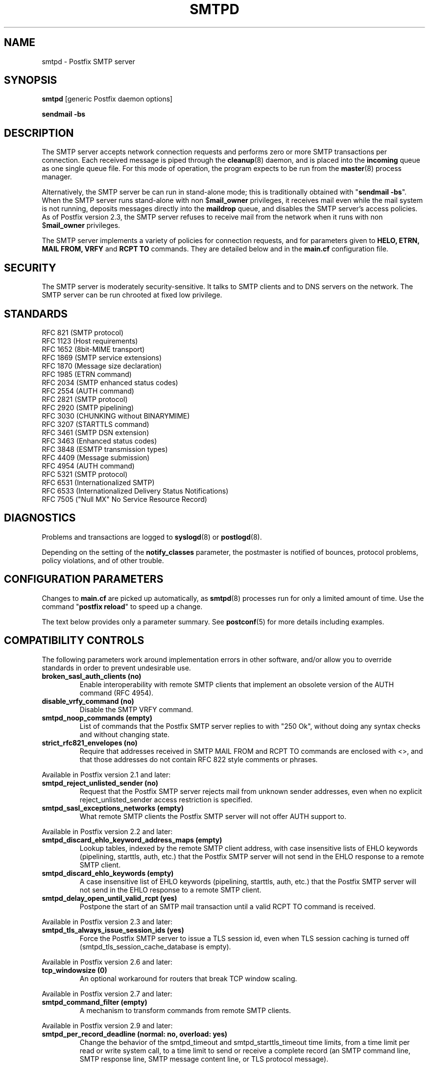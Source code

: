 .TH SMTPD 8 
.ad
.fi
.SH NAME
smtpd
\-
Postfix SMTP server
.SH "SYNOPSIS"
.na
.nf
\fBsmtpd\fR [generic Postfix daemon options]

\fBsendmail \-bs\fR
.SH DESCRIPTION
.ad
.fi
The SMTP server accepts network connection requests
and performs zero or more SMTP transactions per connection.
Each received message is piped through the \fBcleanup\fR(8)
daemon, and is placed into the \fBincoming\fR queue as one
single queue file.  For this mode of operation, the program
expects to be run from the \fBmaster\fR(8) process manager.

Alternatively, the SMTP server be can run in stand\-alone
mode; this is traditionally obtained with "\fBsendmail
\-bs\fR".  When the SMTP server runs stand\-alone with non
$\fBmail_owner\fR privileges, it receives mail even while
the mail system is not running, deposits messages directly
into the \fBmaildrop\fR queue, and disables the SMTP server's
access policies. As of Postfix version 2.3, the SMTP server
refuses to receive mail from the network when it runs with
non $\fBmail_owner\fR privileges.

The SMTP server implements a variety of policies for connection
requests, and for parameters given to \fBHELO, ETRN, MAIL FROM, VRFY\fR
and \fBRCPT TO\fR commands. They are detailed below and in the
\fBmain.cf\fR configuration file.
.SH "SECURITY"
.na
.nf
.ad
.fi
The SMTP server is moderately security\-sensitive. It talks to SMTP
clients and to DNS servers on the network. The SMTP server can be
run chrooted at fixed low privilege.
.SH "STANDARDS"
.na
.nf
RFC 821 (SMTP protocol)
RFC 1123 (Host requirements)
RFC 1652 (8bit\-MIME transport)
RFC 1869 (SMTP service extensions)
RFC 1870 (Message size declaration)
RFC 1985 (ETRN command)
RFC 2034 (SMTP enhanced status codes)
RFC 2554 (AUTH command)
RFC 2821 (SMTP protocol)
RFC 2920 (SMTP pipelining)
RFC 3030 (CHUNKING without BINARYMIME)
RFC 3207 (STARTTLS command)
RFC 3461 (SMTP DSN extension)
RFC 3463 (Enhanced status codes)
RFC 3848 (ESMTP transmission types)
RFC 4409 (Message submission)
RFC 4954 (AUTH command)
RFC 5321 (SMTP protocol)
RFC 6531 (Internationalized SMTP)
RFC 6533 (Internationalized Delivery Status Notifications)
RFC 7505 ("Null MX" No Service Resource Record)
.SH DIAGNOSTICS
.ad
.fi
Problems and transactions are logged to \fBsyslogd\fR(8)
or \fBpostlogd\fR(8).

Depending on the setting of the \fBnotify_classes\fR parameter,
the postmaster is notified of bounces, protocol problems,
policy violations, and of other trouble.
.SH "CONFIGURATION PARAMETERS"
.na
.nf
.ad
.fi
Changes to \fBmain.cf\fR are picked up automatically, as \fBsmtpd\fR(8)
processes run for only a limited amount of time. Use the command
"\fBpostfix reload\fR" to speed up a change.

The text below provides only a parameter summary. See
\fBpostconf\fR(5) for more details including examples.
.SH "COMPATIBILITY CONTROLS"
.na
.nf
.ad
.fi
The following parameters work around implementation errors in other
software, and/or allow you to override standards in order to prevent
undesirable use.
.ad
.fi
.IP "\fBbroken_sasl_auth_clients (no)\fR"
Enable interoperability with remote SMTP clients that implement an obsolete
version of the AUTH command (RFC 4954).
.IP "\fBdisable_vrfy_command (no)\fR"
Disable the SMTP VRFY command.
.IP "\fBsmtpd_noop_commands (empty)\fR"
List of commands that the Postfix SMTP server replies to with "250
Ok", without doing any syntax checks and without changing state.
.IP "\fBstrict_rfc821_envelopes (no)\fR"
Require that addresses received in SMTP MAIL FROM and RCPT TO
commands are enclosed with <>, and that those addresses do
not contain RFC 822 style comments or phrases.
.PP
Available in Postfix version 2.1 and later:
.IP "\fBsmtpd_reject_unlisted_sender (no)\fR"
Request that the Postfix SMTP server rejects mail from unknown
sender addresses, even when no explicit reject_unlisted_sender
access restriction is specified.
.IP "\fBsmtpd_sasl_exceptions_networks (empty)\fR"
What remote SMTP clients the Postfix SMTP server will not offer
AUTH support to.
.PP
Available in Postfix version 2.2 and later:
.IP "\fBsmtpd_discard_ehlo_keyword_address_maps (empty)\fR"
Lookup tables, indexed by the remote SMTP client address, with
case insensitive lists of EHLO keywords (pipelining, starttls, auth,
etc.) that the Postfix SMTP server will not send in the EHLO response
to a
remote SMTP client.
.IP "\fBsmtpd_discard_ehlo_keywords (empty)\fR"
A case insensitive list of EHLO keywords (pipelining, starttls,
auth, etc.) that the Postfix SMTP server will not send in the EHLO
response
to a remote SMTP client.
.IP "\fBsmtpd_delay_open_until_valid_rcpt (yes)\fR"
Postpone the start of an SMTP mail transaction until a valid
RCPT TO command is received.
.PP
Available in Postfix version 2.3 and later:
.IP "\fBsmtpd_tls_always_issue_session_ids (yes)\fR"
Force the Postfix SMTP server to issue a TLS session id, even
when TLS session caching is turned off (smtpd_tls_session_cache_database
is empty).
.PP
Available in Postfix version 2.6 and later:
.IP "\fBtcp_windowsize (0)\fR"
An optional workaround for routers that break TCP window scaling.
.PP
Available in Postfix version 2.7 and later:
.IP "\fBsmtpd_command_filter (empty)\fR"
A mechanism to transform commands from remote SMTP clients.
.PP
Available in Postfix version 2.9 and later:
.IP "\fBsmtpd_per_record_deadline (normal: no, overload: yes)\fR"
Change the behavior of the smtpd_timeout and smtpd_starttls_timeout
time limits, from a
time limit per read or write system call, to a time limit to send
or receive a complete record (an SMTP command line, SMTP response
line, SMTP message content line, or TLS protocol message).
.PP
Available in Postfix version 3.0 and later:
.IP "\fBsmtpd_dns_reply_filter (empty)\fR"
Optional filter for Postfix SMTP server DNS lookup results.
.SH "ADDRESS REWRITING CONTROLS"
.na
.nf
.ad
.fi
See the ADDRESS_REWRITING_README document for a detailed
discussion of Postfix address rewriting.
.IP "\fBreceive_override_options (empty)\fR"
Enable or disable recipient validation, built\-in content
filtering, or address mapping.
.PP
Available in Postfix version 2.2 and later:
.IP "\fBlocal_header_rewrite_clients (permit_inet_interfaces)\fR"
Rewrite message header addresses in mail from these clients and
update incomplete addresses with the domain name in $myorigin or
$mydomain; either don't rewrite message headers from other clients
at all, or rewrite message headers and update incomplete addresses
with the domain specified in the remote_header_rewrite_domain
parameter.
.SH "BEFORE-SMTPD PROXY AGENT"
.na
.nf
.ad
.fi
Available in Postfix version 2.10 and later:
.IP "\fBsmtpd_upstream_proxy_protocol (empty)\fR"
The name of the proxy protocol used by an optional before\-smtpd
proxy agent.
.IP "\fBsmtpd_upstream_proxy_timeout (5s)\fR"
The time limit for the proxy protocol specified with the
smtpd_upstream_proxy_protocol parameter.
.SH "AFTER QUEUE EXTERNAL CONTENT INSPECTION CONTROLS"
.na
.nf
.ad
.fi
As of version 1.0, Postfix can be configured to send new mail to
an external content filter AFTER the mail is queued. This content
filter is expected to inject mail back into a (Postfix or other)
MTA for further delivery. See the FILTER_README document for details.
.IP "\fBcontent_filter (empty)\fR"
After the message is queued, send the entire message to the
specified \fItransport:destination\fR.
.SH "BEFORE QUEUE EXTERNAL CONTENT INSPECTION CONTROLS"
.na
.nf
.ad
.fi
As of version 2.1, the Postfix SMTP server can be configured
to send incoming mail to a real\-time SMTP\-based content filter
BEFORE mail is queued.  This content filter is expected to inject
mail back into Postfix.  See the SMTPD_PROXY_README document for
details on how to configure and operate this feature.
.IP "\fBsmtpd_proxy_filter (empty)\fR"
The hostname and TCP port of the mail filtering proxy server.
.IP "\fBsmtpd_proxy_ehlo ($myhostname)\fR"
How the Postfix SMTP server announces itself to the proxy filter.
.IP "\fBsmtpd_proxy_options (empty)\fR"
List of options that control how the Postfix SMTP server
communicates with a before\-queue content filter.
.IP "\fBsmtpd_proxy_timeout (100s)\fR"
The time limit for connecting to a proxy filter and for sending or
receiving information.
.SH "BEFORE QUEUE MILTER CONTROLS"
.na
.nf
.ad
.fi
As of version 2.3, Postfix supports the Sendmail version 8
Milter (mail filter) protocol. These content filters run
outside Postfix. They can inspect the SMTP command stream
and the message content, and can request modifications before
mail is queued. For details see the MILTER_README document.
.IP "\fBsmtpd_milters (empty)\fR"
A list of Milter (mail filter) applications for new mail that
arrives via the Postfix \fBsmtpd\fR(8) server.
.IP "\fBmilter_protocol (6)\fR"
The mail filter protocol version and optional protocol extensions
for communication with a Milter application; prior to Postfix 2.6
the default protocol is 2.
.IP "\fBmilter_default_action (tempfail)\fR"
The default action when a Milter (mail filter) application is
unavailable or mis\-configured.
.IP "\fBmilter_macro_daemon_name ($myhostname)\fR"
The {daemon_name} macro value for Milter (mail filter) applications.
.IP "\fBmilter_macro_v ($mail_name $mail_version)\fR"
The {v} macro value for Milter (mail filter) applications.
.IP "\fBmilter_connect_timeout (30s)\fR"
The time limit for connecting to a Milter (mail filter)
application, and for negotiating protocol options.
.IP "\fBmilter_command_timeout (30s)\fR"
The time limit for sending an SMTP command to a Milter (mail
filter) application, and for receiving the response.
.IP "\fBmilter_content_timeout (300s)\fR"
The time limit for sending message content to a Milter (mail
filter) application, and for receiving the response.
.IP "\fBmilter_connect_macros (see 'postconf -d' output)\fR"
The macros that are sent to Milter (mail filter) applications
after completion of an SMTP connection.
.IP "\fBmilter_helo_macros (see 'postconf -d' output)\fR"
The macros that are sent to Milter (mail filter) applications
after the SMTP HELO or EHLO command.
.IP "\fBmilter_mail_macros (see 'postconf -d' output)\fR"
The macros that are sent to Milter (mail filter) applications
after the SMTP MAIL FROM command.
.IP "\fBmilter_rcpt_macros (see 'postconf -d' output)\fR"
The macros that are sent to Milter (mail filter) applications
after the SMTP RCPT TO command.
.IP "\fBmilter_data_macros (see 'postconf -d' output)\fR"
The macros that are sent to version 4 or higher Milter (mail
filter) applications after the SMTP DATA command.
.IP "\fBmilter_unknown_command_macros (see 'postconf -d' output)\fR"
The macros that are sent to version 3 or higher Milter (mail
filter) applications after an unknown SMTP command.
.IP "\fBmilter_end_of_header_macros (see 'postconf -d' output)\fR"
The macros that are sent to Milter (mail filter) applications
after the end of the message header.
.IP "\fBmilter_end_of_data_macros (see 'postconf -d' output)\fR"
The macros that are sent to Milter (mail filter) applications
after the message end\-of\-data.
.PP
Available in Postfix version 3.1 and later:
.IP "\fBmilter_macro_defaults (empty)\fR"
Optional list of \fIname=value\fR pairs that specify default
values for arbitrary macros that Postfix may send to Milter
applications.
.PP
Available in Postfix version 3.2 and later:
.IP "\fBsmtpd_milter_maps (empty)\fR"
Lookup tables with Milter settings per remote SMTP client IP
address.
.SH "GENERAL CONTENT INSPECTION CONTROLS"
.na
.nf
.ad
.fi
The following parameters are applicable for both built\-in
and external content filters.
.PP
Available in Postfix version 2.1 and later:
.IP "\fBreceive_override_options (empty)\fR"
Enable or disable recipient validation, built\-in content
filtering, or address mapping.
.SH "EXTERNAL CONTENT INSPECTION CONTROLS"
.na
.nf
.ad
.fi
The following parameters are applicable for both before\-queue
and after\-queue content filtering.
.PP
Available in Postfix version 2.1 and later:
.IP "\fBsmtpd_authorized_xforward_hosts (empty)\fR"
What remote SMTP clients are allowed to use the XFORWARD feature.
.SH "SASL AUTHENTICATION CONTROLS"
.na
.nf
.ad
.fi
Postfix SASL support (RFC 4954) can be used to authenticate remote
SMTP clients to the Postfix SMTP server, and to authenticate the
Postfix SMTP client to a remote SMTP server.
See the SASL_README document for details.
.IP "\fBbroken_sasl_auth_clients (no)\fR"
Enable interoperability with remote SMTP clients that implement an obsolete
version of the AUTH command (RFC 4954).
.IP "\fBsmtpd_sasl_auth_enable (no)\fR"
Enable SASL authentication in the Postfix SMTP server.
.IP "\fBsmtpd_sasl_local_domain (empty)\fR"
The name of the Postfix SMTP server's local SASL authentication
realm.
.IP "\fBsmtpd_sasl_security_options (noanonymous)\fR"
Postfix SMTP server SASL security options; as of Postfix 2.3
the list of available
features depends on the SASL server implementation that is selected
with \fBsmtpd_sasl_type\fR.
.IP "\fBsmtpd_sender_login_maps (empty)\fR"
Optional lookup table with the SASL login names that own the sender
(MAIL FROM) addresses.
.PP
Available in Postfix version 2.1 and later:
.IP "\fBsmtpd_sasl_exceptions_networks (empty)\fR"
What remote SMTP clients the Postfix SMTP server will not offer
AUTH support to.
.PP
Available in Postfix version 2.1 and 2.2:
.IP "\fBsmtpd_sasl_application_name (smtpd)\fR"
The application name that the Postfix SMTP server uses for SASL
server initialization.
.PP
Available in Postfix version 2.3 and later:
.IP "\fBsmtpd_sasl_authenticated_header (no)\fR"
Report the SASL authenticated user name in the \fBsmtpd\fR(8) Received
message header.
.IP "\fBsmtpd_sasl_path (smtpd)\fR"
Implementation\-specific information that the Postfix SMTP server
passes through to
the SASL plug\-in implementation that is selected with
\fBsmtpd_sasl_type\fR.
.IP "\fBsmtpd_sasl_type (cyrus)\fR"
The SASL plug\-in type that the Postfix SMTP server should use
for authentication.
.PP
Available in Postfix version 2.5 and later:
.IP "\fBcyrus_sasl_config_path (empty)\fR"
Search path for Cyrus SASL application configuration files,
currently used only to locate the $smtpd_sasl_path.conf file.
.PP
Available in Postfix version 2.11 and later:
.IP "\fBsmtpd_sasl_service (smtp)\fR"
The service name that is passed to the SASL plug\-in that is
selected with \fBsmtpd_sasl_type\fR and \fBsmtpd_sasl_path\fR.
.PP
Available in Postfix version 3.4 and later:
.IP "\fBsmtpd_sasl_response_limit (12288)\fR"
The maximum length of a SASL client's response to a server challenge.
.SH "STARTTLS SUPPORT CONTROLS"
.na
.nf
.ad
.fi
Detailed information about STARTTLS configuration may be
found in the TLS_README document.
.IP "\fBsmtpd_tls_security_level (empty)\fR"
The SMTP TLS security level for the Postfix SMTP server; when
a non\-empty value is specified, this overrides the obsolete parameters
smtpd_use_tls and smtpd_enforce_tls.
.IP "\fBsmtpd_sasl_tls_security_options ($smtpd_sasl_security_options)\fR"
The SASL authentication security options that the Postfix SMTP
server uses for TLS encrypted SMTP sessions.
.IP "\fBsmtpd_starttls_timeout (see 'postconf -d' output)\fR"
The time limit for Postfix SMTP server write and read operations
during TLS startup and shutdown handshake procedures.
.IP "\fBsmtpd_tls_CAfile (empty)\fR"
A file containing (PEM format) CA certificates of root CAs trusted
to sign either remote SMTP client certificates or intermediate CA
certificates.
.IP "\fBsmtpd_tls_CApath (empty)\fR"
A directory containing (PEM format) CA certificates of root CAs
trusted to sign either remote SMTP client certificates or intermediate CA
certificates.
.IP "\fBsmtpd_tls_always_issue_session_ids (yes)\fR"
Force the Postfix SMTP server to issue a TLS session id, even
when TLS session caching is turned off (smtpd_tls_session_cache_database
is empty).
.IP "\fBsmtpd_tls_ask_ccert (no)\fR"
Ask a remote SMTP client for a client certificate.
.IP "\fBsmtpd_tls_auth_only (no)\fR"
When TLS encryption is optional in the Postfix SMTP server, do
not announce or accept SASL authentication over unencrypted
connections.
.IP "\fBsmtpd_tls_ccert_verifydepth (9)\fR"
The verification depth for remote SMTP client certificates.
.IP "\fBsmtpd_tls_cert_file (empty)\fR"
File with the Postfix SMTP server RSA certificate in PEM format.
.IP "\fBsmtpd_tls_exclude_ciphers (empty)\fR"
List of ciphers or cipher types to exclude from the SMTP server
cipher list at all TLS security levels.
.IP "\fBsmtpd_tls_dcert_file (empty)\fR"
File with the Postfix SMTP server DSA certificate in PEM format.
.IP "\fBsmtpd_tls_dh1024_param_file (empty)\fR"
File with DH parameters that the Postfix SMTP server should
use with non\-export EDH ciphers.
.IP "\fBsmtpd_tls_dh512_param_file (empty)\fR"
File with DH parameters that the Postfix SMTP server should
use with export\-grade EDH ciphers.
.IP "\fBsmtpd_tls_dkey_file ($smtpd_tls_dcert_file)\fR"
File with the Postfix SMTP server DSA private key in PEM format.
.IP "\fBsmtpd_tls_key_file ($smtpd_tls_cert_file)\fR"
File with the Postfix SMTP server RSA private key in PEM format.
.IP "\fBsmtpd_tls_loglevel (0)\fR"
Enable additional Postfix SMTP server logging of TLS activity.
.IP "\fBsmtpd_tls_mandatory_ciphers (medium)\fR"
The minimum TLS cipher grade that the Postfix SMTP server will
use with mandatory TLS encryption.
.IP "\fBsmtpd_tls_mandatory_exclude_ciphers (empty)\fR"
Additional list of ciphers or cipher types to exclude from the
Postfix SMTP server cipher list at mandatory TLS security levels.
.IP "\fBsmtpd_tls_mandatory_protocols (!SSLv2, !SSLv3)\fR"
The SSL/TLS protocols accepted by the Postfix SMTP server with
mandatory TLS encryption.
.IP "\fBsmtpd_tls_received_header (no)\fR"
Request that the Postfix SMTP server produces Received:  message
headers that include information about the protocol and cipher used,
as well as the remote SMTP client CommonName and client certificate issuer
CommonName.
.IP "\fBsmtpd_tls_req_ccert (no)\fR"
With mandatory TLS encryption, require a trusted remote SMTP client
certificate in order to allow TLS connections to proceed.
.IP "\fBsmtpd_tls_wrappermode (no)\fR"
Run the Postfix SMTP server in the non\-standard "wrapper" mode,
instead of using the STARTTLS command.
.IP "\fBtls_daemon_random_bytes (32)\fR"
The number of pseudo\-random bytes that an \fBsmtp\fR(8) or \fBsmtpd\fR(8)
process requests from the \fBtlsmgr\fR(8) server in order to seed its
internal pseudo random number generator (PRNG).
.IP "\fBtls_high_cipherlist (see 'postconf -d' output)\fR"
The OpenSSL cipherlist for "high" grade ciphers.
.IP "\fBtls_medium_cipherlist (see 'postconf -d' output)\fR"
The OpenSSL cipherlist for "medium" or higher grade ciphers.
.IP "\fBtls_low_cipherlist (see 'postconf -d' output)\fR"
The OpenSSL cipherlist for "low" or higher grade ciphers.
.IP "\fBtls_export_cipherlist (see 'postconf -d' output)\fR"
The OpenSSL cipherlist for "export" or higher grade ciphers.
.IP "\fBtls_null_cipherlist (eNULL:!aNULL)\fR"
The OpenSSL cipherlist for "NULL" grade ciphers that provide
authentication without encryption.
.PP
Available in Postfix version 2.5 and later:
.IP "\fBsmtpd_tls_fingerprint_digest (md5)\fR"
The message digest algorithm to construct remote SMTP
client\-certificate
fingerprints or public key fingerprints (Postfix 2.9 and later)
for \fBcheck_ccert_access\fR and \fBpermit_tls_clientcerts\fR.
.PP
Available in Postfix version 2.6 and later:
.IP "\fBsmtpd_tls_protocols (!SSLv2, !SSLv3)\fR"
List of TLS protocols that the Postfix SMTP server will exclude
or include with opportunistic TLS encryption.
.IP "\fBsmtpd_tls_ciphers (medium)\fR"
The minimum TLS cipher grade that the Postfix SMTP server
will use with opportunistic TLS encryption.
.IP "\fBsmtpd_tls_eccert_file (empty)\fR"
File with the Postfix SMTP server ECDSA certificate in PEM format.
.IP "\fBsmtpd_tls_eckey_file ($smtpd_tls_eccert_file)\fR"
File with the Postfix SMTP server ECDSA private key in PEM format.
.IP "\fBsmtpd_tls_eecdh_grade (see 'postconf -d' output)\fR"
The Postfix SMTP server security grade for ephemeral elliptic\-curve
Diffie\-Hellman (EECDH) key exchange.
.IP "\fBtls_eecdh_strong_curve (prime256v1)\fR"
The elliptic curve used by the Postfix SMTP server for sensibly
strong
ephemeral ECDH key exchange.
.IP "\fBtls_eecdh_ultra_curve (secp384r1)\fR"
The elliptic curve used by the Postfix SMTP server for maximally
strong
ephemeral ECDH key exchange.
.PP
Available in Postfix version 2.8 and later:
.IP "\fBtls_preempt_cipherlist (no)\fR"
With SSLv3 and later, use the Postfix SMTP server's cipher
preference order instead of the remote client's cipher preference
order.
.IP "\fBtls_disable_workarounds (see 'postconf -d' output)\fR"
List or bit\-mask of OpenSSL bug work\-arounds to disable.
.PP
Available in Postfix version 2.11 and later:
.IP "\fBtlsmgr_service_name (tlsmgr)\fR"
The name of the \fBtlsmgr\fR(8) service entry in master.cf.
.PP
Available in Postfix version 3.0 and later:
.IP "\fBtls_session_ticket_cipher (Postfix >= 3.0: aes\-256\-cbc, Postfix < 3.0: aes\-128\-cbc)\fR"
Algorithm used to encrypt RFC5077 TLS session tickets.
.PP
Available in Postfix version 3.2 and later:
.IP "\fBtls_eecdh_auto_curves (see 'postconf -d' output)\fR"
The prioritized list of elliptic curves supported by the Postfix
SMTP client and server.
.PP
Available in Postfix version 3.4 and later:
.IP "\fBsmtpd_tls_chain_files (empty)\fR"
List of one or more PEM files, each holding one or more private keys
directly followed by a corresponding certificate chain.
.IP "\fBtls_server_sni_maps (empty)\fR"
Optional lookup tables that map names received from remote SMTP
clients via the TLS Server Name Indication (SNI) extension to the
appropriate keys and certificate chains.
.PP
Available in Postfix version 3.5 and later:
.IP "\fBtls_fast_shutdown_enable (yes)\fR"
After sending a TLS 'close' notification, do not wait for the
TLS peer to respond, and do not send a second TLS 'close' notification.
.SH "OBSOLETE STARTTLS CONTROLS"
.na
.nf
.ad
.fi
The following configuration parameters exist for compatibility
with Postfix versions before 2.3. Support for these will
be removed in a future release.
.IP "\fBsmtpd_use_tls (no)\fR"
Opportunistic TLS: announce STARTTLS support to remote SMTP clients,
but do not require that clients use TLS encryption.
.IP "\fBsmtpd_enforce_tls (no)\fR"
Mandatory TLS: announce STARTTLS support to remote SMTP clients,
and require that clients use TLS encryption.
.IP "\fBsmtpd_tls_cipherlist (empty)\fR"
Obsolete Postfix < 2.3 control for the Postfix SMTP server TLS
cipher list.
.SH "SMTPUTF8 CONTROLS"
.na
.nf
.ad
.fi
Preliminary SMTPUTF8 support is introduced with Postfix 3.0.
.IP "\fBsmtputf8_enable (yes)\fR"
Enable preliminary SMTPUTF8 support for the protocols described
in RFC 6531..6533.
.IP "\fBstrict_smtputf8 (no)\fR"
Enable stricter enforcement of the SMTPUTF8 protocol.
.IP "\fBsmtputf8_autodetect_classes (sendmail, verify)\fR"
Detect that a message requires SMTPUTF8 support for the specified
mail origin classes.
.PP
Available in Postfix version 3.2 and later:
.IP "\fBenable_idna2003_compatibility (no)\fR"
Enable 'transitional' compatibility between IDNA2003 and IDNA2008,
when converting UTF\-8 domain names to/from the ASCII form that is
used for DNS lookups.
.SH "VERP SUPPORT CONTROLS"
.na
.nf
.ad
.fi
With VERP style delivery, each recipient of a message receives a
customized copy of the message with his/her own recipient address
encoded in the envelope sender address.  The VERP_README file
describes configuration and operation details of Postfix support
for variable envelope return path addresses.  VERP style delivery
is requested with the SMTP XVERP command or with the "sendmail
\-V" command\-line option and is available in Postfix version 1.1
and later.
.IP "\fBdefault_verp_delimiters (+=)\fR"
The two default VERP delimiter characters.
.IP "\fBverp_delimiter_filter (\-=+)\fR"
The characters Postfix accepts as VERP delimiter characters on the
Postfix \fBsendmail\fR(1) command line and in SMTP commands.
.PP
Available in Postfix version 1.1 and 2.0:
.IP "\fBauthorized_verp_clients ($mynetworks)\fR"
What remote SMTP clients are allowed to specify the XVERP command.
.PP
Available in Postfix version 2.1 and later:
.IP "\fBsmtpd_authorized_verp_clients ($authorized_verp_clients)\fR"
What remote SMTP clients are allowed to specify the XVERP command.
.SH "TROUBLE SHOOTING CONTROLS"
.na
.nf
.ad
.fi
The DEBUG_README document describes how to debug parts of the
Postfix mail system. The methods vary from making the software log
a lot of detail, to running some daemon processes under control of
a call tracer or debugger.
.IP "\fBdebug_peer_level (2)\fR"
The increment in verbose logging level when a remote client or
server matches a pattern in the debug_peer_list parameter.
.IP "\fBdebug_peer_list (empty)\fR"
Optional list of remote client or server hostname or network
address patterns that cause the verbose logging level to increase
by the amount specified in $debug_peer_level.
.IP "\fBerror_notice_recipient (postmaster)\fR"
The recipient of postmaster notifications about mail delivery
problems that are caused by policy, resource, software or protocol
errors.
.IP "\fBinternal_mail_filter_classes (empty)\fR"
What categories of Postfix\-generated mail are subject to
before\-queue content inspection by non_smtpd_milters, header_checks
and body_checks.
.IP "\fBnotify_classes (resource, software)\fR"
The list of error classes that are reported to the postmaster.
.IP "\fBsmtpd_reject_footer (empty)\fR"
Optional information that is appended after each Postfix SMTP
server
4XX or 5XX response.
.IP "\fBsoft_bounce (no)\fR"
Safety net to keep mail queued that would otherwise be returned to
the sender.
.PP
Available in Postfix version 2.1 and later:
.IP "\fBsmtpd_authorized_xclient_hosts (empty)\fR"
What remote SMTP clients are allowed to use the XCLIENT feature.
.PP
Available in Postfix version 2.10 and later:
.IP "\fBsmtpd_log_access_permit_actions (empty)\fR"
Enable logging of the named "permit" actions in SMTP server
access lists (by default, the SMTP server logs "reject" actions but
not "permit" actions).
.SH "KNOWN VERSUS UNKNOWN RECIPIENT CONTROLS"
.na
.nf
.ad
.fi
As of Postfix version 2.0, the SMTP server rejects mail for
unknown recipients. This prevents the mail queue from clogging up
with undeliverable MAILER\-DAEMON messages. Additional information
on this topic is in the LOCAL_RECIPIENT_README and ADDRESS_CLASS_README
documents.
.IP "\fBshow_user_unknown_table_name (yes)\fR"
Display the name of the recipient table in the "User unknown"
responses.
.IP "\fBcanonical_maps (empty)\fR"
Optional address mapping lookup tables for message headers and
envelopes.
.IP "\fBrecipient_canonical_maps (empty)\fR"
Optional address mapping lookup tables for envelope and header
recipient addresses.
.IP "\fBsender_canonical_maps (empty)\fR"
Optional address mapping lookup tables for envelope and header
sender addresses.
.PP
Parameters concerning known/unknown local recipients:
.IP "\fBmydestination ($myhostname, localhost.$mydomain, localhost)\fR"
The list of domains that are delivered via the $local_transport
mail delivery transport.
.IP "\fBinet_interfaces (all)\fR"
The network interface addresses that this mail system receives
mail on.
.IP "\fBproxy_interfaces (empty)\fR"
The network interface addresses that this mail system receives mail
on by way of a proxy or network address translation unit.
.IP "\fBinet_protocols (all)\fR"
The Internet protocols Postfix will attempt to use when making
or accepting connections.
.IP "\fBlocal_recipient_maps (proxy:unix:passwd.byname $alias_maps)\fR"
Lookup tables with all names or addresses of local recipients:
a recipient address is local when its domain matches $mydestination,
$inet_interfaces or $proxy_interfaces.
.IP "\fBunknown_local_recipient_reject_code (550)\fR"
The numerical Postfix SMTP server response code when a recipient
address is local, and $local_recipient_maps specifies a list of
lookup tables that does not match the recipient.
.PP
Parameters concerning known/unknown recipients of relay destinations:
.IP "\fBrelay_domains (Postfix >= 3.0: empty, Postfix < 3.0: $mydestination)\fR"
What destination domains (and subdomains thereof) this system
will relay mail to.
.IP "\fBrelay_recipient_maps (empty)\fR"
Optional lookup tables with all valid addresses in the domains
that match $relay_domains.
.IP "\fBunknown_relay_recipient_reject_code (550)\fR"
The numerical Postfix SMTP server reply code when a recipient
address matches $relay_domains, and relay_recipient_maps specifies
a list of lookup tables that does not match the recipient address.
.PP
Parameters concerning known/unknown recipients in virtual alias
domains:
.IP "\fBvirtual_alias_domains ($virtual_alias_maps)\fR"
Postfix is final destination for the specified list of virtual
alias domains, that is, domains for which all addresses are aliased
to addresses in other local or remote domains.
.IP "\fBvirtual_alias_maps ($virtual_maps)\fR"
Optional lookup tables that alias specific mail addresses or domains
to other local or remote address.
.IP "\fBunknown_virtual_alias_reject_code (550)\fR"
The Postfix SMTP server reply code when a recipient address matches
$virtual_alias_domains, and $virtual_alias_maps specifies a list
of lookup tables that does not match the recipient address.
.PP
Parameters concerning known/unknown recipients in virtual mailbox
domains:
.IP "\fBvirtual_mailbox_domains ($virtual_mailbox_maps)\fR"
Postfix is final destination for the specified list of domains;
mail is delivered via the $virtual_transport mail delivery transport.
.IP "\fBvirtual_mailbox_maps (empty)\fR"
Optional lookup tables with all valid addresses in the domains that
match $virtual_mailbox_domains.
.IP "\fBunknown_virtual_mailbox_reject_code (550)\fR"
The Postfix SMTP server reply code when a recipient address matches
$virtual_mailbox_domains, and $virtual_mailbox_maps specifies a list
of lookup tables that does not match the recipient address.
.SH "RESOURCE AND RATE CONTROLS"
.na
.nf
.ad
.fi
The following parameters limit resource usage by the SMTP
server and/or control client request rates.
.IP "\fBline_length_limit (2048)\fR"
Upon input, long lines are chopped up into pieces of at most
this length; upon delivery, long lines are reconstructed.
.IP "\fBqueue_minfree (0)\fR"
The minimal amount of free space in bytes in the queue file system
that is needed to receive mail.
.IP "\fBmessage_size_limit (10240000)\fR"
The maximal size in bytes of a message, including envelope information.
.IP "\fBsmtpd_recipient_limit (1000)\fR"
The maximal number of recipients that the Postfix SMTP server
accepts per message delivery request.
.IP "\fBsmtpd_timeout (normal: 300s, overload: 10s)\fR"
The time limit for sending a Postfix SMTP server response and for
receiving a remote SMTP client request.
.IP "\fBsmtpd_history_flush_threshold (100)\fR"
The maximal number of lines in the Postfix SMTP server command history
before it is flushed upon receipt of EHLO, RSET, or end of DATA.
.PP
Available in Postfix version 2.3 and later:
.IP "\fBsmtpd_peername_lookup (yes)\fR"
Attempt to look up the remote SMTP client hostname, and verify that
the name matches the client IP address.
.PP
The per SMTP client connection count and request rate limits are
implemented in co\-operation with the \fBanvil\fR(8) service, and
are available in Postfix version 2.2 and later.
.IP "\fBsmtpd_client_connection_count_limit (50)\fR"
How many simultaneous connections any client is allowed to
make to this service.
.IP "\fBsmtpd_client_connection_rate_limit (0)\fR"
The maximal number of connection attempts any client is allowed to
make to this service per time unit.
.IP "\fBsmtpd_client_message_rate_limit (0)\fR"
The maximal number of message delivery requests that any client is
allowed to make to this service per time unit, regardless of whether
or not Postfix actually accepts those messages.
.IP "\fBsmtpd_client_recipient_rate_limit (0)\fR"
The maximal number of recipient addresses that any client is allowed
to send to this service per time unit, regardless of whether or not
Postfix actually accepts those recipients.
.IP "\fBsmtpd_client_event_limit_exceptions ($mynetworks)\fR"
Clients that are excluded from smtpd_client_*_count/rate_limit
restrictions.
.PP
Available in Postfix version 2.3 and later:
.IP "\fBsmtpd_client_new_tls_session_rate_limit (0)\fR"
The maximal number of new (i.e., uncached) TLS sessions that a
remote SMTP client is allowed to negotiate with this service per
time unit.
.PP
Available in Postfix version 2.9 and later:
.IP "\fBsmtpd_per_record_deadline (normal: no, overload: yes)\fR"
Change the behavior of the smtpd_timeout and smtpd_starttls_timeout
time limits, from a
time limit per read or write system call, to a time limit to send
or receive a complete record (an SMTP command line, SMTP response
line, SMTP message content line, or TLS protocol message).
.PP
Available in Postfix version 3.1 and later:
.IP "\fBsmtpd_client_auth_rate_limit (0)\fR"
The maximal number of AUTH commands that any client is allowed to
send to this service per time unit, regardless of whether or not
Postfix actually accepts those commands.
.SH "TARPIT CONTROLS"
.na
.nf
.ad
.fi
When a remote SMTP client makes errors, the Postfix SMTP server
can insert delays before responding. This can help to slow down
run\-away software.  The behavior is controlled by an error counter
that counts the number of errors within an SMTP session that a
client makes without delivering mail.
.IP "\fBsmtpd_error_sleep_time (1s)\fR"
With Postfix version 2.1 and later: the SMTP server response delay after
a client has made more than $smtpd_soft_error_limit errors, and
fewer than $smtpd_hard_error_limit errors, without delivering mail.
.IP "\fBsmtpd_soft_error_limit (10)\fR"
The number of errors a remote SMTP client is allowed to make without
delivering mail before the Postfix SMTP server slows down all its
responses.
.IP "\fBsmtpd_hard_error_limit (normal: 20, overload: 1)\fR"
The maximal number of errors a remote SMTP client is allowed to
make without delivering mail.
.IP "\fBsmtpd_junk_command_limit (normal: 100, overload: 1)\fR"
The number of junk commands (NOOP, VRFY, ETRN or RSET) that a remote
SMTP client can send before the Postfix SMTP server starts to
increment the error counter with each junk command.
.PP
Available in Postfix version 2.1 and later:
.IP "\fBsmtpd_recipient_overshoot_limit (1000)\fR"
The number of recipients that a remote SMTP client can send in
excess of the limit specified with $smtpd_recipient_limit, before
the Postfix SMTP server increments the per\-session error count
for each excess recipient.
.SH "ACCESS POLICY DELEGATION CONTROLS"
.na
.nf
.ad
.fi
As of version 2.1, Postfix can be configured to delegate access
policy decisions to an external server that runs outside Postfix.
See the file SMTPD_POLICY_README for more information.
.IP "\fBsmtpd_policy_service_max_idle (300s)\fR"
The time after which an idle SMTPD policy service connection is
closed.
.IP "\fBsmtpd_policy_service_max_ttl (1000s)\fR"
The time after which an active SMTPD policy service connection is
closed.
.IP "\fBsmtpd_policy_service_timeout (100s)\fR"
The time limit for connecting to, writing to, or receiving from a
delegated SMTPD policy server.
.PP
Available in Postfix version 3.0 and later:
.IP "\fBsmtpd_policy_service_default_action (451 4.3.5 Server configuration problem)\fR"
The default action when an SMTPD policy service request fails.
.IP "\fBsmtpd_policy_service_request_limit (0)\fR"
The maximal number of requests per SMTPD policy service connection,
or zero (no limit).
.IP "\fBsmtpd_policy_service_try_limit (2)\fR"
The maximal number of attempts to send an SMTPD policy service
request before giving up.
.IP "\fBsmtpd_policy_service_retry_delay (1s)\fR"
The delay between attempts to resend a failed SMTPD policy
service request.
.PP
Available in Postfix version 3.1 and later:
.IP "\fBsmtpd_policy_service_policy_context (empty)\fR"
Optional information that the Postfix SMTP server specifies in
the "policy_context" attribute of a policy service request (originally,
to share the same service endpoint among multiple check_policy_service
clients).
.SH "ACCESS CONTROLS"
.na
.nf
.ad
.fi
The SMTPD_ACCESS_README document gives an introduction to all the
SMTP server access control features.
.IP "\fBsmtpd_delay_reject (yes)\fR"
Wait until the RCPT TO command before evaluating
$smtpd_client_restrictions, $smtpd_helo_restrictions and
$smtpd_sender_restrictions, or wait until the ETRN command before
evaluating $smtpd_client_restrictions and $smtpd_helo_restrictions.
.IP "\fBparent_domain_matches_subdomains (see 'postconf -d' output)\fR"
A list of Postfix features where the pattern "example.com" also
matches subdomains of example.com,
instead of requiring an explicit ".example.com" pattern.
.IP "\fBsmtpd_client_restrictions (empty)\fR"
Optional restrictions that the Postfix SMTP server applies in the
context of a client connection request.
.IP "\fBsmtpd_helo_required (no)\fR"
Require that a remote SMTP client introduces itself with the HELO
or EHLO command before sending the MAIL command or other commands
that require EHLO negotiation.
.IP "\fBsmtpd_helo_restrictions (empty)\fR"
Optional restrictions that the Postfix SMTP server applies in the
context of a client HELO command.
.IP "\fBsmtpd_sender_restrictions (empty)\fR"
Optional restrictions that the Postfix SMTP server applies in the
context of a client MAIL FROM command.
.IP "\fBsmtpd_recipient_restrictions (see 'postconf -d' output)\fR"
Optional restrictions that the Postfix SMTP server applies in the
context of a client RCPT TO command, after smtpd_relay_restrictions.
.IP "\fBsmtpd_etrn_restrictions (empty)\fR"
Optional restrictions that the Postfix SMTP server applies in the
context of a client ETRN command.
.IP "\fBallow_untrusted_routing (no)\fR"
Forward mail with sender\-specified routing (user[@%!]remote[@%!]site)
from untrusted clients to destinations matching $relay_domains.
.IP "\fBsmtpd_restriction_classes (empty)\fR"
User\-defined aliases for groups of access restrictions.
.IP "\fBsmtpd_null_access_lookup_key (<>)\fR"
The lookup key to be used in SMTP \fBaccess\fR(5) tables instead of the
null sender address.
.IP "\fBpermit_mx_backup_networks (empty)\fR"
Restrict the use of the permit_mx_backup SMTP access feature to
only domains whose primary MX hosts match the listed networks.
.PP
Available in Postfix version 2.0 and later:
.IP "\fBsmtpd_data_restrictions (empty)\fR"
Optional access restrictions that the Postfix SMTP server applies
in the context of the SMTP DATA command.
.IP "\fBsmtpd_expansion_filter (see 'postconf -d' output)\fR"
What characters are allowed in $name expansions of RBL reply
templates.
.PP
Available in Postfix version 2.1 and later:
.IP "\fBsmtpd_reject_unlisted_sender (no)\fR"
Request that the Postfix SMTP server rejects mail from unknown
sender addresses, even when no explicit reject_unlisted_sender
access restriction is specified.
.IP "\fBsmtpd_reject_unlisted_recipient (yes)\fR"
Request that the Postfix SMTP server rejects mail for unknown
recipient addresses, even when no explicit reject_unlisted_recipient
access restriction is specified.
.PP
Available in Postfix version 2.2 and later:
.IP "\fBsmtpd_end_of_data_restrictions (empty)\fR"
Optional access restrictions that the Postfix SMTP server
applies in the context of the SMTP END\-OF\-DATA command.
.PP
Available in Postfix version 2.10 and later:
.IP "\fBsmtpd_relay_restrictions (permit_mynetworks, permit_sasl_authenticated, defer_unauth_destination)\fR"
Access restrictions for mail relay control that the Postfix
SMTP server applies in the context of the RCPT TO command, before
smtpd_recipient_restrictions.
.SH "SENDER AND RECIPIENT ADDRESS VERIFICATION CONTROLS"
.na
.nf
.ad
.fi
Postfix version 2.1 introduces sender and recipient address verification.
This feature is implemented by sending probe email messages that
are not actually delivered.
This feature is requested via the reject_unverified_sender and
reject_unverified_recipient access restrictions.  The status of
verification probes is maintained by the \fBverify\fR(8) server.
See the file ADDRESS_VERIFICATION_README for information
about how to configure and operate the Postfix sender/recipient
address verification service.
.IP "\fBaddress_verify_poll_count (normal: 3, overload: 1)\fR"
How many times to query the \fBverify\fR(8) service for the completion
of an address verification request in progress.
.IP "\fBaddress_verify_poll_delay (3s)\fR"
The delay between queries for the completion of an address
verification request in progress.
.IP "\fBaddress_verify_sender ($double_bounce_sender)\fR"
The sender address to use in address verification probes; prior
to Postfix 2.5 the default was "postmaster".
.IP "\fBunverified_sender_reject_code (450)\fR"
The numerical Postfix SMTP server response code when a recipient
address is rejected by the reject_unverified_sender restriction.
.IP "\fBunverified_recipient_reject_code (450)\fR"
The numerical Postfix SMTP server response when a recipient address
is rejected by the reject_unverified_recipient restriction.
.PP
Available in Postfix version 2.6 and later:
.IP "\fBunverified_sender_defer_code (450)\fR"
The numerical Postfix SMTP server response code when a sender address
probe fails due to a temporary error condition.
.IP "\fBunverified_recipient_defer_code (450)\fR"
The numerical Postfix SMTP server response when a recipient address
probe fails due to a temporary error condition.
.IP "\fBunverified_sender_reject_reason (empty)\fR"
The Postfix SMTP server's reply when rejecting mail with
reject_unverified_sender.
.IP "\fBunverified_recipient_reject_reason (empty)\fR"
The Postfix SMTP server's reply when rejecting mail with
reject_unverified_recipient.
.IP "\fBunverified_sender_tempfail_action ($reject_tempfail_action)\fR"
The Postfix SMTP server's action when reject_unverified_sender
fails due to a temporary error condition.
.IP "\fBunverified_recipient_tempfail_action ($reject_tempfail_action)\fR"
The Postfix SMTP server's action when reject_unverified_recipient
fails due to a temporary error condition.
.PP
Available with Postfix 2.9 and later:
.IP "\fBaddress_verify_sender_ttl (0s)\fR"
The time between changes in the time\-dependent portion of address
verification probe sender addresses.
.SH "ACCESS CONTROL RESPONSES"
.na
.nf
.ad
.fi
The following parameters control numerical SMTP reply codes
and/or text responses.
.IP "\fBaccess_map_reject_code (554)\fR"
The numerical Postfix SMTP server response code for
an \fBaccess\fR(5) map "reject" action.
.IP "\fBdefer_code (450)\fR"
The numerical Postfix SMTP server response code when a remote SMTP
client request is rejected by the "defer" restriction.
.IP "\fBinvalid_hostname_reject_code (501)\fR"
The numerical Postfix SMTP server response code when the client
HELO or EHLO command parameter is rejected by the reject_invalid_helo_hostname
restriction.
.IP "\fBmaps_rbl_reject_code (554)\fR"
The numerical Postfix SMTP server response code when a remote SMTP
client request is blocked by the reject_rbl_client, reject_rhsbl_client,
reject_rhsbl_reverse_client, reject_rhsbl_sender or
reject_rhsbl_recipient restriction.
.IP "\fBnon_fqdn_reject_code (504)\fR"
The numerical Postfix SMTP server reply code when a client request
is rejected by the reject_non_fqdn_helo_hostname, reject_non_fqdn_sender
or reject_non_fqdn_recipient restriction.
.IP "\fBplaintext_reject_code (450)\fR"
The numerical Postfix SMTP server response code when a request
is rejected by the \fBreject_plaintext_session\fR restriction.
.IP "\fBreject_code (554)\fR"
The numerical Postfix SMTP server response code when a remote SMTP
client request is rejected by the "reject" restriction.
.IP "\fBrelay_domains_reject_code (554)\fR"
The numerical Postfix SMTP server response code when a client
request is rejected by the reject_unauth_destination recipient
restriction.
.IP "\fBunknown_address_reject_code (450)\fR"
The numerical response code when the Postfix SMTP server rejects a
sender or recipient address because its domain is unknown.
.IP "\fBunknown_client_reject_code (450)\fR"
The numerical Postfix SMTP server response code when a client
without valid address <=> name mapping is rejected by the
reject_unknown_client_hostname restriction.
.IP "\fBunknown_hostname_reject_code (450)\fR"
The numerical Postfix SMTP server response code when the hostname
specified with the HELO or EHLO command is rejected by the
reject_unknown_helo_hostname restriction.
.PP
Available in Postfix version 2.0 and later:
.IP "\fBdefault_rbl_reply (see 'postconf -d' output)\fR"
The default Postfix SMTP server response template for a request that is
rejected by an RBL\-based restriction.
.IP "\fBmulti_recipient_bounce_reject_code (550)\fR"
The numerical Postfix SMTP server response code when a remote SMTP
client request is blocked by the reject_multi_recipient_bounce
restriction.
.IP "\fBrbl_reply_maps (empty)\fR"
Optional lookup tables with RBL response templates.
.PP
Available in Postfix version 2.6 and later:
.IP "\fBaccess_map_defer_code (450)\fR"
The numerical Postfix SMTP server response code for
an \fBaccess\fR(5) map "defer" action, including "defer_if_permit"
or "defer_if_reject".
.IP "\fBreject_tempfail_action (defer_if_permit)\fR"
The Postfix SMTP server's action when a reject\-type restriction
fails due to a temporary error condition.
.IP "\fBunknown_helo_hostname_tempfail_action ($reject_tempfail_action)\fR"
The Postfix SMTP server's action when reject_unknown_helo_hostname
fails due to a temporary error condition.
.IP "\fBunknown_address_tempfail_action ($reject_tempfail_action)\fR"
The Postfix SMTP server's action when reject_unknown_sender_domain
or reject_unknown_recipient_domain fail due to a temporary error
condition.
.SH "MISCELLANEOUS CONTROLS"
.na
.nf
.ad
.fi
.IP "\fBconfig_directory (see 'postconf -d' output)\fR"
The default location of the Postfix main.cf and master.cf
configuration files.
.IP "\fBdaemon_timeout (18000s)\fR"
How much time a Postfix daemon process may take to handle a
request before it is terminated by a built\-in watchdog timer.
.IP "\fBcommand_directory (see 'postconf -d' output)\fR"
The location of all postfix administrative commands.
.IP "\fBdouble_bounce_sender (double\-bounce)\fR"
The sender address of postmaster notifications that are generated
by the mail system.
.IP "\fBipc_timeout (3600s)\fR"
The time limit for sending or receiving information over an internal
communication channel.
.IP "\fBmail_name (Postfix)\fR"
The mail system name that is displayed in Received: headers, in
the SMTP greeting banner, and in bounced mail.
.IP "\fBmail_owner (postfix)\fR"
The UNIX system account that owns the Postfix queue and most Postfix
daemon processes.
.IP "\fBmax_idle (100s)\fR"
The maximum amount of time that an idle Postfix daemon process waits
for an incoming connection before terminating voluntarily.
.IP "\fBmax_use (100)\fR"
The maximal number of incoming connections that a Postfix daemon
process will service before terminating voluntarily.
.IP "\fBmyhostname (see 'postconf -d' output)\fR"
The internet hostname of this mail system.
.IP "\fBmynetworks (see 'postconf -d' output)\fR"
The list of "trusted" remote SMTP clients that have more privileges than
"strangers".
.IP "\fBmyorigin ($myhostname)\fR"
The domain name that locally\-posted mail appears to come
from, and that locally posted mail is delivered to.
.IP "\fBprocess_id (read\-only)\fR"
The process ID of a Postfix command or daemon process.
.IP "\fBprocess_name (read\-only)\fR"
The process name of a Postfix command or daemon process.
.IP "\fBqueue_directory (see 'postconf -d' output)\fR"
The location of the Postfix top\-level queue directory.
.IP "\fBrecipient_delimiter (empty)\fR"
The set of characters that can separate a user name from its
extension (example: user+foo), or a .forward file name from its
extension (example: .forward+foo).
.IP "\fBsmtpd_banner ($myhostname ESMTP $mail_name)\fR"
The text that follows the 220 status code in the SMTP greeting
banner.
.IP "\fBsyslog_facility (mail)\fR"
The syslog facility of Postfix logging.
.IP "\fBsyslog_name (see 'postconf -d' output)\fR"
A prefix that is prepended to the process name in syslog
records, so that, for example, "smtpd" becomes "prefix/smtpd".
.PP
Available in Postfix version 2.2 and later:
.IP "\fBsmtpd_forbidden_commands (CONNECT, GET, POST)\fR"
List of commands that cause the Postfix SMTP server to immediately
terminate the session with a 221 code.
.PP
Available in Postfix version 2.5 and later:
.IP "\fBsmtpd_client_port_logging (no)\fR"
Enable logging of the remote SMTP client port in addition to
the hostname and IP address.
.PP
Available in Postfix 3.3 and later:
.IP "\fBservice_name (read\-only)\fR"
The master.cf service name of a Postfix daemon process.
.PP
Available in Postfix 3.4 and later:
.IP "\fBsmtpd_reject_footer_maps (empty)\fR"
Lookup tables, indexed by the complete Postfix SMTP server 4xx or
5xx response, with reject footer templates.
.SH "SEE ALSO"
.na
.nf
anvil(8), connection/rate limiting
cleanup(8), message canonicalization
tlsmgr(8), TLS session and PRNG management
trivial\-rewrite(8), address resolver
verify(8), address verification service
postconf(5), configuration parameters
master(5), generic daemon options
master(8), process manager
postlogd(8), Postfix logging
syslogd(8), system logging
.SH "README FILES"
.na
.nf
.ad
.fi
Use "\fBpostconf readme_directory\fR" or
"\fBpostconf html_directory\fR" to locate this information.
.na
.nf
ADDRESS_CLASS_README, blocking unknown hosted or relay recipients
ADDRESS_REWRITING_README, Postfix address manipulation
BDAT_README, Postfix CHUNKING support
FILTER_README, external after\-queue content filter
LOCAL_RECIPIENT_README, blocking unknown local recipients
MILTER_README, before\-queue mail filter applications
SMTPD_ACCESS_README, built\-in access policies
SMTPD_POLICY_README, external policy server
SMTPD_PROXY_README, external before\-queue content filter
SASL_README, Postfix SASL howto
TLS_README, Postfix STARTTLS howto
VERP_README, Postfix XVERP extension
XCLIENT_README, Postfix XCLIENT extension
XFORWARD_README, Postfix XFORWARD extension
.SH "LICENSE"
.na
.nf
.ad
.fi
The Secure Mailer license must be distributed with this software.
.SH "AUTHOR(S)"
.na
.nf
Wietse Venema
IBM T.J. Watson Research
P.O. Box 704
Yorktown Heights, NY 10598, USA

Wietse Venema
Google, Inc.
111 8th Avenue
New York, NY 10011, USA

SASL support originally by:
Till Franke
SuSE Rhein/Main AG
65760 Eschborn, Germany

TLS support originally by:
Lutz Jaenicke
BTU Cottbus
Allgemeine Elektrotechnik
Universitaetsplatz 3\-4
D\-03044 Cottbus, Germany

Revised TLS support by:
Victor Duchovni
Morgan Stanley
